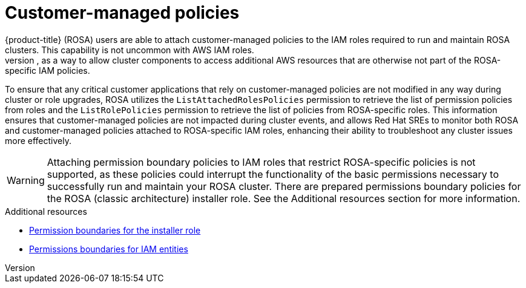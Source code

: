 // Module included in the following assemblies:
//
// * rosa_architecture/rosa-sts-about-iam-resources.adoc

[id="rosa-aws-customer-managed-policies_{context}"]
= Customer-managed policies
{product-title} (ROSA) users are able to attach customer-managed policies to the IAM roles required to run and maintain ROSA clusters. This capability is not uncommon with AWS IAM roles.
The ability to attach these policies to ROSA-specific IAM roles extends a ROSA cluster’s permission capabilities; for example, as a way to allow cluster components to access additional AWS resources that are otherwise not part of the ROSA-specific IAM policies.

To ensure that any critical customer applications that rely on customer-managed policies are not modified in any way during cluster or role upgrades, ROSA utilizes the `ListAttachedRolesPolicies` permission to retrieve the list of permission policies from roles and the `ListRolePolicies` permission to retrieve the list of policies from ROSA-specific roles. This information ensures that customer-managed policies are not impacted during cluster events, and allows Red Hat SREs to monitor both ROSA and customer-managed policies attached to ROSA-specific IAM roles, enhancing their ability to troubleshoot any cluster issues more effectively.

[WARNING]
====
Attaching permission boundary policies to IAM roles that restrict ROSA-specific policies is not supported, as these policies could interrupt the functionality of the basic permissions necessary to successfully run and maintain your ROSA cluster. There are prepared permissions boundary policies for the ROSA (classic architecture) installer role. See the Additional resources section for more information.
====

[role="_additional-resources"]
.Additional resources

* xref:../rosa_architecture/rosa-sts-about-iam-resources.adoc#rosa-sts-aws-requirements-attaching-boundary-policy_rosa-sts-about-iam-resources[Permission boundaries for the installer role]
* link:https://docs.aws.amazon.com/IAM/latest/UserGuide/access_policies_boundaries.html[Permissions boundaries for IAM entities]
